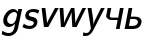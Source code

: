 SplineFontDB: 1.0
FontName: post_bso
FullName: post_bso
FamilyName: post_bso
Weight: Medium
Copyright: Created by Andrey V. Panov with FontForge 1.0 (http://fontforge.sf.net)
Comments: 2007-3-6: Created.
Version: 001.000
ItalicAngle: 0
UnderlinePosition: -100
UnderlineWidth: 50
Ascent: 800
Descent: 200
NeedsXUIDChange: 1
XUID: [1067 305 2130962764 684796]
OS2Version: 0
OS2_WeightWidthSlopeOnly: 0
OS2_UseTypoMetrics: 1
CreationTime: 1173188026
ModificationTime: 1173189202
OS2TypoAscent: 0
OS2TypoAOffset: 1
OS2TypoDescent: 0
OS2TypoDOffset: 1
OS2TypoLinegap: 0
OS2WinAscent: 0
OS2WinAOffset: 1
OS2WinDescent: 0
OS2WinDOffset: 1
HheadAscent: 0
HheadAOffset: 1
HheadDescent: 0
HheadDOffset: 1
OS2Vendor: 'PfEd'
Encoding: UnicodeBmp
UnicodeInterp: none
NameList: Adobe Glyph List
DisplaySize: -48
AntiAlias: 1
FitToEm: 1
WinInfo: 944 16 14
BeginChars: 65536 7
StartChar: g
Encoding: 103 103 0
Width: 517
Flags: HMW
TeX: 0 0 0 0
HStem: -184 75<134.5 324.3> 25 75<208.2 318.5> 405 75<314 371.5 263 386>
VStem: 80 98<123.8 329.2>
Fore
80 185 m 0
 80 318 197 480 329 480 c 0
 414 480 442 410 444 410 c 1
 459 480 l 1
 553 480 l 1
 458 32 l 2
 450 -3 447 -23 430 -55 c 0
 412 -90 345 -184 218 -184 c 0
 138 -184 89 -164 43 -139 c 1
 60 -57 l 1
 114 -90 157 -109 232 -109 c 0
 303 -109 339 -50 350 -15 c 0
 358 10 364 49 378 114 c 1
 350 77 296 25 221 25 c 0
 136 25 80 94 80 185 c 0
178 207 m 0
 178 143 225 100 281 100 c 0
 332 100 385 142 408 250 c 2
 408 250 427 328 427 336 c 0
 427 352 414 405 358 405 c 0
 270 405 178 301 178 207 c 0
EndSplineSet
EndChar
StartChar: s
Encoding: 115 115 1
Width: 402
Flags: W
TeX: 0 0 0 0
HStem: -8 78<127.4 317.2> 410 75<187.684 364.6>
VStem: 105 92<317 370> 320 91<104.6 169>
Fore
105 317 m 0
 105 378 152 485 311 485 c 0
 381 485 419 470 458 451 c 1
 427 369 l 1
 380 397 346 410 284 410 c 0
 209.911 410 197 364 197 344 c 0
 197 338.4 197.842 329.057 209.546 316 c 0
 221.542 302.616 239.244 299.904 288 290 c 0
 312.985 284.925 411 266 411 169 c 0
 411 113 370 -8 205 -8 c 0
 138 -8 87 9 37 39 c 1
 71 125 l 1
 103 99 149 70 221 70 c 0
 295 70 320 113 320 141 c 0
 320 160 309 174 290 184 c 0
 249 204 154 194 116 270 c 0
 108 285 105 301 105 317 c 0
EndSplineSet
EndChar
StartChar: w
Encoding: 119 119 2
Width: 692
Flags: HW
TeX: 0 0 0 0
HStem: -3 21G<149 245 434 541> 452 20G<115 208 401 486 686 777>
VStem: 421 86<145.462 223.244>
Fore
115 472 m 1
 208 472 l 1
 223 256 226 193 226 156 c 0
 226 136 225 123 225 96 c 1
 241 155 388 443 401 472 c 1
 486 472 l 1
 489 437 507 190 507 119 c 2
 507 96 l 1
 524 149 676 450 686 472 c 1
 777 472 l 1
 541 -3 l 1
 434 -3 l 1
 420 179 417 270 417 317 c 0
 417 357 420 366 420 375 c 1
 404 310 255 19 245 -3 c 1
 149 -3 l 1
 115 472 l 1
EndSplineSet
EndChar
StartChar: v
Encoding: 118 118 3
Width: 458
Flags: HW
TeX: 0 0 0 0
HStem: -3 21G<174 283> 452 20G<115 209 451 544>
Fore
115 472 m 1
 209 472 l 1
 242 199 l 26
 247.918 147.659 249.2 116.6 251 96 c 1
 261 124 284 163 318 229 c 2
 451 472 l 1
 544 472 l 1
 283 -3 l 1
 174 -3 l 1
 115 472 l 1
EndSplineSet
EndChar
StartChar: y
Encoding: 121 121 4
Width: 458
Flags: HWO
TeX: 0 0 0 0
HStem: -175 75<41.8713 164.7> 452 20G<116 212 452 544>
Fore
71 -175 m 0
 41 -175 12 -171 -3 -168 c 1
 7 -85 l 1
 39 -95 57 -100 88 -100 c 0
 147 -100 171 -48 198 -0 c 1
 116 472 l 1
 212 472 l 1
 246 262 l 2
 256 200 259 144 259 125 c 0
 259 112 258 106 258 97 c 1
 276 169 440 448 452 472 c 1
 544 472 l 1
 259 -33 l 2
 207 -125 146 -175 71 -175 c 0
EndSplineSet
EndChar
StartChar: afii10089
Encoding: 1095 1095 5
Width: 533
Flags: W
TeX: 0 0 0 0
HStem: 0 21G<374 465> 197 59<238.7 416> 452 20G<167 258 474 566>
VStem: 374 91<0 14.0198 0 91> 474 92<457.98 472 380 472>
Fore
129 291 m 0
 129 298 131 302 167 472 c 1
 258 472 l 1
 228 331 221 302 221 292 c 0
 221 289 224 278 227 275 c 0
 240 261 248 256 279 256 c 2
 429 256 l 1
 474 472 l 1
 566 472 l 1
 465 0 l 1
 374 0 l 1
 416 197 l 1
 263 197 l 2
 182 197 129 253 129 291 c 0
EndSplineSet
EndChar
StartChar: afii10094
Encoding: 1100 1100 6
Width: 492
Flags: HW
TeX: 0 0 0 0
HStem: -0 78<174 318.854> 230 59<219 328> 452 20G<166 258>
VStem: 166 92<457.923 472 380 472> 399 91<139.3 223.8>
Fore
66 -0 m 1
 166 472 l 1
 258 472 l 1
 219 289 l 1
 328 289 l 2
 452 289 490 220 490 175 c 0
 490 141 469 88 433 54 c 0
 385 10 324 -0 261 -0 c 2
 66 -0 l 1
399 164 m 0
 399 210 339 230 309 230 c 2
 206 230 l 1
 174 78 l 1
 258 78 l 2
 299 78 344 82 374 112 c 0
 388 126 399 145 399 164 c 0
EndSplineSet
EndChar
EndChars
EndSplineFont
